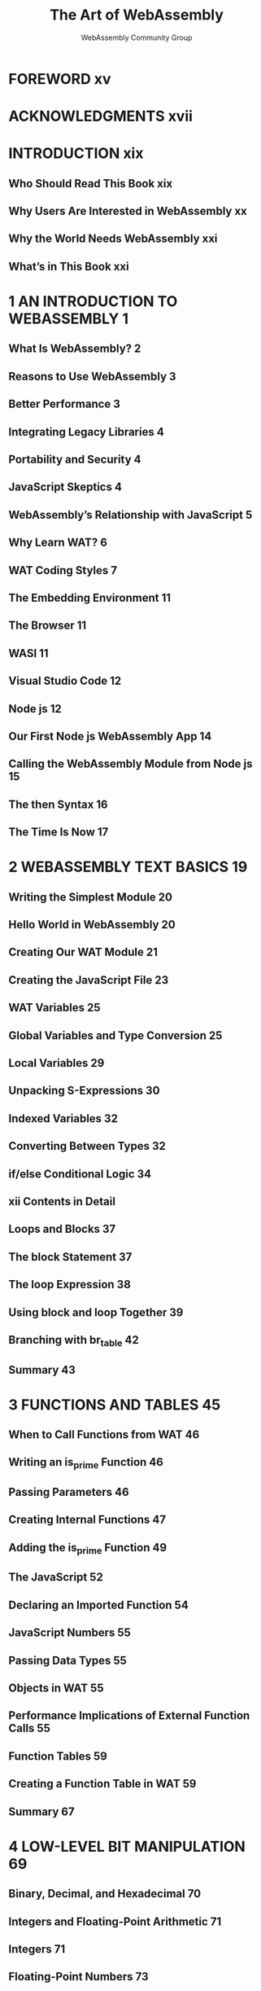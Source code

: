 #+TITLE: The Art of WebAssembly
#+VERSION: 2021
#+AUTHOR: WebAssembly Community Group
#+STARTUP: entitiespretty
#+STARTUP: indent
#+STARTUP: overview

* FOREWORD xv
* ACKNOWLEDGMENTS xvii
* INTRODUCTION xix
** Who Should Read This Book xix
** Why Users Are Interested in WebAssembly xx
** Why the World Needs WebAssembly xxi
** What’s in This Book xxi

* 1 AN INTRODUCTION TO WEBASSEMBLY 1
** What Is WebAssembly? 2
** Reasons to Use WebAssembly 3
** Better Performance 3
** Integrating Legacy Libraries 4
** Portability and Security 4
** JavaScript Skeptics 4
** WebAssembly’s Relationship with JavaScript 5
** Why Learn WAT? 6
** WAT Coding Styles 7
** The Embedding Environment 11
** The Browser 11
** WASI 11
** Visual Studio Code 12
** Node js 12
** Our First Node js WebAssembly App 14
** Calling the WebAssembly Module from Node js 15
** The then Syntax 16
** The Time Is Now 17
* 2 WEBASSEMBLY TEXT BASICS 19
** Writing the Simplest Module 20
** Hello World in WebAssembly 20
** Creating Our WAT Module 21
** Creating the JavaScript File 23
** WAT Variables 25
** Global Variables and Type Conversion 25
** Local Variables 29
** Unpacking S-Expressions 30
** Indexed Variables 32
** Converting Between Types 32
** if/else Conditional Logic 34
** xii Contents in Detail
** Loops and Blocks 37
** The block Statement 37
** The loop Expression 38
** Using block and loop Together 39
** Branching with br_table 42
** Summary 43

* 3 FUNCTIONS AND TABLES 45
** When to Call Functions from WAT 46
** Writing an is_prime Function 46
** Passing Parameters 46
** Creating Internal Functions 47
** Adding the is_prime Function 49
** The JavaScript 52
** Declaring an Imported Function 54
** JavaScript Numbers 55
** Passing Data Types 55
** Objects in WAT 55
** Performance Implications of External Function Calls 55
** Function Tables 59
** Creating a Function Table in WAT 59
** Summary 67
* 4 LOW-LEVEL BIT MANIPULATION 69
** Binary, Decimal, and Hexadecimal 70
** Integers and Floating-Point Arithmetic 71
** Integers 71
** Floating-Point Numbers 73
** High- and Low-Order Bits 77
** Bit Operations 78
** Shifting and Rotating Bits 79
** Masking Bits with AND and OR 80
** XOR Bit Flip 83
** Big-Endian vs Little-Endian 84
** Summary 85

* 5 STRINGS IN WEBASSEMBLY 87
** ASCII and Unicode 88
** Strings in Linear Memory 88
** Passing the String Length to JavaScript 88
** Null-Terminated Strings 90
** Length-Prefixed Strings 93
** Copying Strings 95
** Creating Number Strings 101
** Setting a Hexadecimal String 105
** Setting a Binary String 110
** Summary 113

* 6 LINEAR MEMORY 115
** Linear Memory in WebAssembly 116
** Pages 117
** Pointers 119
** JavaScript Memory Object 121
** Creating the WebAssembly Memory Object 121
** Logging to the Console with Colors 122
** Creating the JavaScript in store_data js 123
** Collision Detection 125
** Base Address, Stride, and Offset 126
** Loading Data Structures from JavaScript 127
** Displaying the Results 129
** Collision Detection Function 130
** Summary 138

* 7 WEB APPLICATIONS 139
** The DOM 140
** Setting Up a Simple Node Server 140
** Our First WebAssembly Web Application 142
** Defining the HTML Header 143
** The JavaScript 143
** The HTML Body 145
** Our Completed Web App 146
** Hex and Binary Strings 147
** The HTML 147
** The WAT 150
** Compile and Run 154
** Summary 156

* 8 WORKING WITH THE CANVAS 157
** Rendering to the Canvas 158
** Defining the Canvas in HTML 158
** Defining JavaScript Constants in HTML 159
** Creating Random Objects 161
** Bitmap Image Data 162
** The requestAnimationFrame Function 163
** The WAT Module 164
** Imported Values 164
** Clearing the Canvas 165
** Absolute Value Function 166
** Setting a Pixel Color 167
** Drawing the Object 169
** Setting and Getting Object Attributes 171
** The $main Function 173
** Compiling and Running the App 183
** Summary 184

* 9 OPTIMIZING PERFORMANCE 185
** Using a Profiler 186
** Chrome Profiler 186
** Firefox Profiler 192
** wasm-opt 196
** Installing Binaryen 196
** Running wasm-opt 196
** Looking at Optimized WAT Code 198
** Strategies for Improving Performance 199
** Inlining Functions 199
** Multiply and Divide vs Shift 202
** DCE 204
** Comparing the Collision Detection App with JavaScript 205
** Hand Optimizing WAT 208
** Logging Performance 209
** More Sophisticated Testing with benchmark js 213
** Comparing WebAssembly and JavaScript with --print-bytecode 219
** Summary 222

* 10 DEBUGGING WEBASSEMBLY 223
** Debugging from the Console 224
** Logging Messages to the Console 229
** Using Alerts 232
** Stack Trace 233
** The Firefox Debugger 238
** The Chrome Debugger 243
** Summary 245

* 11 ASSEMBLYSCRIPT 247
** AssemblyScript CLI 248
** Hello World AssemblyScript 249
** JavaScript for Our Hello World App 251
** Hello World with the AssemblyScript Loader 253
** AssemblyScript String Concatenation 254
** Object Oriented Programming in AssemblyScript 256
** Using Private Attributes 258
** JavaScript Embedding Environment 259
** AssemblyScript Loader 260
** Extending Classes in AssemblyScript 263
** Performance of Loader vs Direct WebAssembly Calls 264
** Summary 267

* FINAL THOUGHTS - 269
* INDEX - 271
